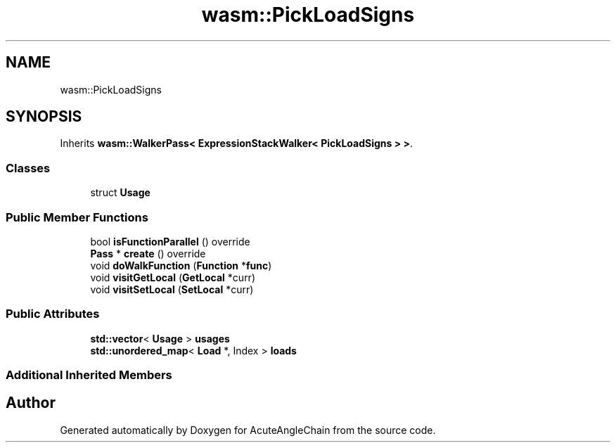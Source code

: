 .TH "wasm::PickLoadSigns" 3 "Sun Jun 3 2018" "AcuteAngleChain" \" -*- nroff -*-
.ad l
.nh
.SH NAME
wasm::PickLoadSigns
.SH SYNOPSIS
.br
.PP
.PP
Inherits \fBwasm::WalkerPass< ExpressionStackWalker< PickLoadSigns > >\fP\&.
.SS "Classes"

.in +1c
.ti -1c
.RI "struct \fBUsage\fP"
.br
.in -1c
.SS "Public Member Functions"

.in +1c
.ti -1c
.RI "bool \fBisFunctionParallel\fP () override"
.br
.ti -1c
.RI "\fBPass\fP * \fBcreate\fP () override"
.br
.ti -1c
.RI "void \fBdoWalkFunction\fP (\fBFunction\fP *\fBfunc\fP)"
.br
.ti -1c
.RI "void \fBvisitGetLocal\fP (\fBGetLocal\fP *curr)"
.br
.ti -1c
.RI "void \fBvisitSetLocal\fP (\fBSetLocal\fP *curr)"
.br
.in -1c
.SS "Public Attributes"

.in +1c
.ti -1c
.RI "\fBstd::vector\fP< \fBUsage\fP > \fBusages\fP"
.br
.ti -1c
.RI "\fBstd::unordered_map\fP< \fBLoad\fP *, Index > \fBloads\fP"
.br
.in -1c
.SS "Additional Inherited Members"


.SH "Author"
.PP 
Generated automatically by Doxygen for AcuteAngleChain from the source code\&.
